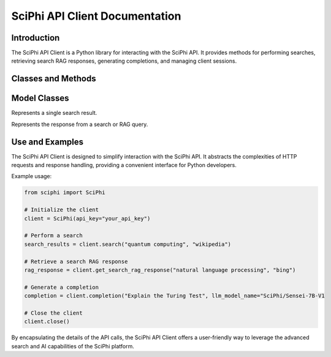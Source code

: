 SciPhi API Client Documentation
===============================

Introduction
------------

The SciPhi API Client is a Python library for interacting with the SciPhi API. It provides methods for performing searches, retrieving search RAG responses, generating completions, and managing client sessions.

Classes and Methods
-------------------
.. class::

    .. class:: SciPhi

        Client for interacting with the SciPhi API.

        Attributes:
            api_base (str): Base URL for the SciPhi API.
            api_key (str): API key for authenticating requests.
            timeout (int): Timeout for API requests in seconds.
            client (httpx.Client): HTTP client for making requests.

        .. method:: __init__(self, api_base: Optional[str] = None, api_key: Optional[str] = None, timeout: int = 30)

            Initializes the SciPhi client.

            :param api_base: Optional[str]: Base URL for the SciPhi API.
            :param api_key: Optional[str]: API key for authenticating requests.
            :param timeout: int: Timeout for API requests in seconds.
            :raises ValueError: If `api_key` is not provided.

        .. method:: _auth_headers(self) -> Dict[str, str]

            Generates the authorization headers for the API requests.

            :return: Dict[str, str]: Authorization headers with bearer token.

        .. method:: _handle_api_response(self, response: httpx.Response) -> Dict

            Handles the HTTP response from the API.

            :param response: httpx.Response: The response from the API request.
            :return: Dict: JSON response content.
            :raises Exception: If the response indicates an error.

        .. method:: _handle_search_response(self, search_results: Dict[str, str]) -> None

            Handles dictionary search responses from the API.

            :param search_results: Dict[str, str]: The response from the API request.
            :return: Dict: JSON response content.
            :raises Exception: If the response indicates an error.

        .. method:: search(self, query: str, search_provider: str) -> List[Dict]

            Performs a search query using the SciPhi API.

            :param query: str: The search query string.
            :param search_provider: str: The search provider to use.
            :return: List[Dict]: A list of search results.

        .. method:: get_search_rag_response(self, query: str, search_provider: str, llm_model: str = "SciPhi/Sensei-7B-V1", temperature: int = 0.2, top_p: int = 0.95)

            Retrieves a search RAG (Retrieval-Augmented Generation) response from the API.

            :param query: str: The search query string.
            :param search_provider: str: The search provider to use.
            :param llm_model: str: The language model to use.
            :param temperature: int: The temperature setting for the query.
            :param top_p: int: The top-p setting for the query.
            :return: Dict: A dictionary with the search response and related queries.

        .. method:: completion(self, prompt: str, llm_model_name: str = "SciPhi/Sensei-7B-V1", llm_max_tokens_to_sample: int = 1_024, llm_temperature: float = 0.2, llm_top_p: float = 0.90) -> SearchRAGResponse

            Generates a completion for a given prompt using the SciPhi API.

            :param prompt: str: The prompt for generating completion.
            :param llm_model_name: str: The language model to use.
            :param llm_max_tokens_to_sample: int: Maximum number of tokens for the sample.
            :param llm_temperature: float: The temperature setting for the query.
            :param llm_top_p: float: The top-p setting for the query.
            :return: Dict: A dictionary containing the generated completion.
            :raises ImportError: If the `sciphi-synthesizer` package is not installed.

        .. method:: close(self) -> None

            Closes the HTTP client.


Model Classes
-------------

.. class:: SearchResult

    Represents a single search result.

    .. attribute:: score

        The score of the search result.

    .. attribute:: url

        The URL of the search result.

    .. attribute:: metadata

        Optional metadata for the search result.

.. class:: SearchRAGResponse

    Represents the response from a search or RAG query.

    .. attribute:: response

        The response text.

    .. attribute:: related_queries

        A list of related queries.

    .. attribute:: search_results

        A list of SearchResult objects.

Use and Examples
----------------

The SciPhi API Client is designed to simplify interaction with the SciPhi API. It abstracts the complexities of HTTP requests and response handling, providing a convenient interface for Python developers.

Example usage:

.. code-block:: python

   from sciphi import SciPhi

   # Initialize the client
   client = SciPhi(api_key="your_api_key")

   # Perform a search
   search_results = client.search("quantum computing", "wikipedia")

   # Retrieve a search RAG response
   rag_response = client.get_search_rag_response("natural language processing", "bing")

   # Generate a completion
   completion = client.completion("Explain the Turing Test", llm_model_name="SciPhi/Sensei-7B-V1

   # Close the client
   client.close()

By encapsulating the details of the API calls, the SciPhi API Client offers a user-friendly way to leverage the advanced search and AI capabilities of the SciPhi platform.